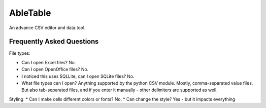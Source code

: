 AbleTable
=========

An advance CSV editor and data tool.


Frequently Asked Questions
--------------------------

File types:

* Can I open Excel files? No.
* Can I open OpenOffice files? No.
* I noticed this uses SQLLite, can I open SQLite files? No.
* What file types can I open? Anything supported by the python CSV module. Mostly, comma-separated value files. But also tab-separated files, and if you enter it manually - other delimiters are supported as well.

Styling:
* Can I make cells different colors or fonts? No.
* Can change the style? Yes - but it impacts everything
